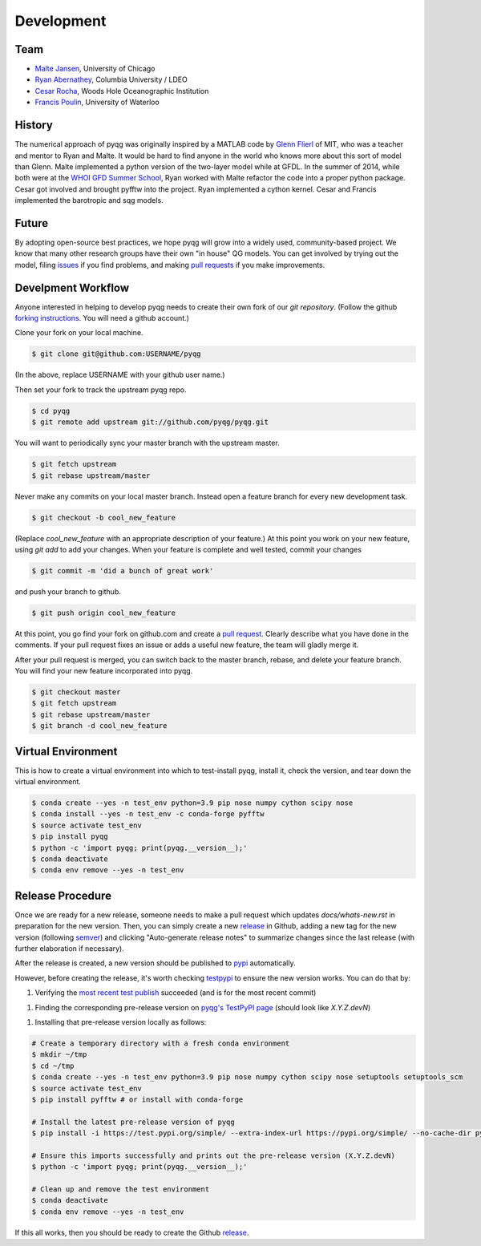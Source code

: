 Development
###########

Team
====

- `Malte Jansen`_, University of Chicago

- `Ryan Abernathey`_, Columbia University / LDEO

- `Cesar Rocha`_, Woods Hole Oceanographic Institution

- `Francis Poulin`_, University of Waterloo

.. _Malte Jansen: http://geosci.uchicago.edu/people/malte-jansen/
.. _Ryan Abernathey: http://rabernat.github.io
.. _Cesar Rocha: http://www.cbrocha.com
.. _Francis Poulin: https://uwaterloo.ca/poulin-research-group/

History
=======

The numerical approach of pyqg was originally inspired by a MATLAB code by
`Glenn Flierl`_ of MIT, who was a teacher and mentor to Ryan and Malte.
It would be hard to find anyone in the world who knows more about this sort
of model than Glenn. Malte implemented a python version of the two-layer
model while at GFDL. In the summer of 2014, while both were at the `WHOI GFD
Summer School`_, Ryan worked with Malte refactor the code into a proper
python package. Cesar got involved and brought pyfftw into the project. Ryan
implemented a cython kernel. Cesar and Francis implemented the barotropic and
sqg models.

.. _WHOI GFD Summer School: https://www.whoi.edu/gfd/
.. _Glenn Flierl: https://eapsweb.mit.edu/people/grflierl

Future
======

By adopting open-source best practices, we hope pyqg will grow into a widely
used, community-based project. We know that many other research groups have
their own "in house" QG models. You can get involved by trying out the model,
filing issues_ if you find problems, and making `pull requests`_ if you make
improvements.

.. _issues: https://github.com/pyqg/pyqg/issues
.. _pull requests: https://github.com/pyqg/pyqg/pulls

Develpment Workflow
===================

Anyone interested in helping to develop pyqg needs to create their own fork
of our `git repository`. (Follow the github `forking instructions`_. You
will need a github account.)

.. _git repository: https://github.com/pyqg/pyqg
.. _forking instructions: https://help.github.com/articles/fork-a-repo/

Clone your fork on your local machine.

.. code-block:: bash

    $ git clone git@github.com:USERNAME/pyqg

(In the above, replace USERNAME with your github user name.)

Then set your fork to track the upstream pyqg repo.

.. code-block:: bash

    $ cd pyqg
    $ git remote add upstream git://github.com/pyqg/pyqg.git

You will want to periodically sync your master branch with the upstream master.

.. code-block:: bash

    $ git fetch upstream
    $ git rebase upstream/master

Never make any commits on your local master branch. Instead open a feature
branch for every new development task.

.. code-block:: bash

    $ git checkout -b cool_new_feature

(Replace `cool_new_feature` with an appropriate description of your feature.)
At this point you work on your new feature, using `git add` to add your
changes. When your feature is complete and well tested, commit your changes

.. code-block:: bash

    $ git commit -m 'did a bunch of great work'

and push your branch to github.

.. code-block:: bash

    $ git push origin cool_new_feature

At this point, you go find your fork on github.com and create a `pull
request`_. Clearly describe what you have done in the comments. If your
pull request fixes an issue or adds a useful new feature, the team will
gladly merge it.

.. _pull request: https://help.github.com/articles/using-pull-requests/

After your pull request is merged, you can switch back to the master branch,
rebase, and delete your feature branch. You will find your new feature
incorporated into pyqg.

.. code-block:: bash

    $ git checkout master
    $ git fetch upstream
    $ git rebase upstream/master
    $ git branch -d cool_new_feature

Virtual Environment
===================

This is how to create a virtual environment into which to test-install pyqg,
install it, check the version, and tear down the virtual environment.

.. code-block:: bash

    $ conda create --yes -n test_env python=3.9 pip nose numpy cython scipy nose
    $ conda install --yes -n test_env -c conda-forge pyfftw
    $ source activate test_env
    $ pip install pyqg
    $ python -c 'import pyqg; print(pyqg.__version__);'
    $ conda deactivate
    $ conda env remove --yes -n test_env

Release Procedure
=================

Once we are ready for a new release, someone needs to make a pull request which
updates `docs/whats-new.rst` in preparation for the new version.  Then, you can
simply create a new `release`_ in Github, adding a new tag for the new version
(following `semver`_) and clicking "Auto-generate release notes" to summarize
changes since the last release (with further elaboration if necessary).

After the release is created, a new version should be published to `pypi`_
automatically.

However, before creating the release, it's worth checking `testpypi`_ to ensure
the new version works. You can do that by:

1. Verifying the `most recent test publish`_ succeeded (and is for the most
   recent commit)

1. Finding the corresponding pre-release version on `pyqg's TestPyPI page`_
   (should look like `X.Y.Z.devN`)

1. Installing that pre-release version locally as follows:

.. code-block:: bash

    # Create a temporary directory with a fresh conda environment
    $ mkdir ~/tmp
    $ cd ~/tmp
    $ conda create --yes -n test_env python=3.9 pip nose numpy cython scipy nose setuptools setuptools_scm
    $ source activate test_env
    $ pip install pyfftw # or install with conda-forge
    
    # Install the latest pre-release version of pyqg
    $ pip install -i https://test.pypi.org/simple/ --extra-index-url https://pypi.org/simple/ --no-cache-dir pyqg==X.Y.Z.devN

    # Ensure this imports successfully and prints out the pre-release version (X.Y.Z.devN)
    $ python -c 'import pyqg; print(pyqg.__version__);'

    # Clean up and remove the test environment
    $ conda deactivate
    $ conda env remove --yes -n test_env

If this all works, then you should be ready to create the Github `release`_.

.. _testpypi: https://packaging.python.org/en/latest/guides/using-testpypi
.. _pypi: https://pypi.python.org/pypi/pyqg
.. _release: https://help.github.com/articles/creating-releases/
.. _instructions: http://peterdowns.com/posts/first-time-with-pypi.html
.. _semver: https://semver.org/
.. _most recent test publish: https://github.com/pyqg/pyqg/actions/workflows/publish-to-test-pypi.yml
.. _pyqg's TestPyPI page: https://test.pypi.org/project/pyqg/#history
